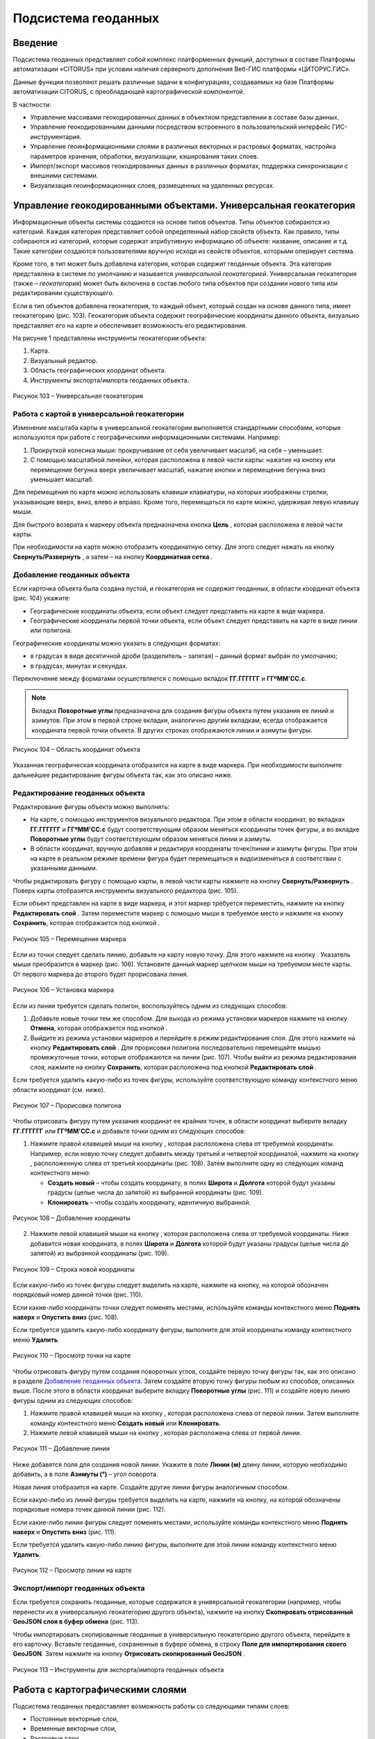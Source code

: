 Подсистема геоданных
====================

Введение
--------------------

Подсистема геоданных представляет собой комплекс платформенных функций,
доступных в составе Платформы автоматизации «CITORUS» при условии
наличия серверного дополнения Веб-ГИС платформы «ЦИТОРУС.ГИС».

Данные функции позволяют решать различные задачи в конфигурациях,
создаваемых на базе Платформы автоматизации CITORUS, с преобладающей
картографической компонентой.

В частности:

-  Управление массивами геокодированных данных в объектном представлении
   в составе базы данных.
-  Управление геокодированными данными посредством встроенного в
   пользовательский интерфейс ГИС-инструментария.
-  Управление геоинформационными слоями в различных векторных и
   растровых форматах, настройка параметров хранения, обработки,
   визуализации, кэширования таких слоев.
-  Импорт/экспорт массивов геокодированных данных в различных форматах,
   поддержка синхронизации с внешними системами.
-  Визуализация геоинформационных слоев, размещенных на удаленных
   ресурсах.

.. _managing-geo-objects:

Управление геокодированными объектами. Универсальная геокатегория
-----------------------------------------------------------------

Информационные объекты системы создаются на основе типов объектов. Типы
объектов собираются из категорий. Каждая категория представляет собой
определенный набор свойств объекта. Как правило, типы собираются из
категорий, которые содержат атрибутивную информацию об объекте:
название, описание и т.д. Такие категории создаются пользователями
вручную исходя из свойств объектов, которыми оперирует система.

Кроме того, в тип может быть добавлена категория, которая содержит
геоданные объекта. Эта категория представлена в системе по умолчанию и
называется *универсальной геокатегорией*. Универсальная геокатегория
(также – *геокатегория*) может быть включена в состав любого типа
объектов при создании нового типа или редактировании существующего.

Если в тип объектов добавлена геокатегория, то каждый объект, который
создан на основе данного типа, имеет геокатегорию (рис. 103).
Геокатегория объекта содержит географические координаты данного объекта,
визуально представляет его на карте и обеспечивает возможность его
редактирования.

На рисунке 1 представлены инструменты геокатегории объекта:

1. Карта.
2. Визуальный редактор.
3. Область географических координат объекта.
4. Инструменты экспорта/импорта геоданных объекта.

.. figure:: _static/ris1.png
           :align: center        
           
           Рисунок 103 – Универсальная геокатегория

Работа с картой в универсальной геокатегории
~~~~~~~~~~~~~~~~~~~~~~~~~~~~~~~~~~~~~~~~~~~~

Изменение масштаба карты в универсальной геокатегории выполняется
стандартными способами, которые используются при работе с
географическими информационными системами. Например:

1. Прокруткой колесика мыши: прокручивание от себя увеличивает масштаб,
   на себя – уменьшает.
2. С помощью масштабной линейки, которая расположена в левой части
   карты: нажатие на кнопку |image1| или перемещение бегунка вверх
   увеличивает масштаб, нажатие кнопки |image2| и перемещение бегунка
   вниз уменьшает масштаб.

Для перемещения по карте можно использовать клавиши клавиатуры, на
которых изображены стрелки, указывающие вверх, вниз, влево и вправо.
Кроме того, перемещаться по карте можно, удерживая левую клавишу мыши.

Для быстрого возврата к маркеру объекта предназначена кнопка
**Цель** |image3|, которая расположена в левой части карты.

При необходимости на карте можно отобразить координатную сетку. Для
этого следует нажать на кнопку **Свернуть/Развернуть** |image4|, а затем
– на кнопку **Координатная сетка** |image5|.

Добавление геоданных объекта
~~~~~~~~~~~~~~~~~~~~~~~~~~~~

Если карточка объекта была создана пустой, и геокатегория не содержит геоданных, в области координат объекта (рис. 104) укажите:

-  Географические координаты объекта, если объект следует представить на карте в виде маркера.
-  Географические координаты первой точки объекта, если объект следует представить на карте в виде линии или полигона.

Географические координаты можно указать в следующих форматах:

-  в градусах в виде десятичной дроби (разделитель – запятая) – данный формат выбран по умолчанию;
-  в градусах, минутах и секундах.

Переключение между форматами осуществляется с помощью вкладок **ГГ.ГГГГГГ** и **ГГºММ'СС.с**. 

.. note:: Вкладка **Поворотные углы** предназначена для создания фигуры объекта путем указания ее линий и азимутов. При этом в первой строке вкладки, аналогично другим вкладкам, всегда отображается координата первой точки объекта. В других строках отображаются линии и азимуты фигуры.

.. figure:: _static/ris2.png
           :align: center 

           Рисунок 104 – Область координат объекта

Указанная географическая координата отобразится на карте в виде маркера. При необходимости выполните дальнейшее редактирование фигуры объекта так, как это описано ниже.

Редактирование геоданных объекта
~~~~~~~~~~~~~~~~~~~~~~~~~~~~~~~~

Редактирование фигуры объекта можно выполнять:

-  На карте, с помощью инструментов визуального редактора. При этом в области координат, во вкладках **ГГ.ГГГГГГ** и **ГГºММ'СС.с** будут соответствующим образом меняться координаты точек фигуры, а во вкладке **Поворотные углы** будут соответствующим образом меняться линии и азимуты.
-  В области координат, вручную добавляя и редактируя координаты точек/линии и азимуты фигуры. При этом на карте в реальном режиме времени фигура будет перемещаться и видоизменяться в соответствии с указанными данными.

Чтобы редактировать фигуру с помощью карты, в левой части карты нажмите на кнопку **Свернуть/Развернуть** |image7|. Поверх карты отобразятся инструменты визуального редактора (рис. 105).

Если объект представлен на карте в виде маркера, и этот маркер требуется переместить, нажмите на кнопку **Редактировать слой** |image8|. Затем переместите маркер с помощью мыши в требуемое место и нажмите на кнопку **Сохранить**, которая отображается под кнопкой |image9|.

.. figure:: _static/ris3.png
           :align: center 

           Рисунок 105 – Перемещение маркера

Если из точки следует сделать линию, добавьте на карту новую точку. Для этого нажмите на кнопку |image11|. Указатель мыши преобразится в маркер (рис. 106). Установите данный маркер щелчком мыши на требуемом месте карты. От первого маркера до второго будет прорисована линия.

.. figure:: _static/ris4.png
           :align: center
           
           Рисунок 106 – Установка маркера

Если из линии требуется сделать полигон, воспользуйтесь одним из следующих способов:

1. Добавьте новые точки тем же способом. Для выхода из режима установки
   маркеров нажмите на кнопку **Отмена**, которая отображается под
   кнопкой |image13|.
2. Выйдите из режима установки маркеров и перейдите в режим
   редактирования слоя. Для этого нажмите на кнопку **Редактировать
   слой** |image14|. Для прорисовки полигона последовательно перемещайте
   мышью промежуточные точки, которые отображаются на линии (рис. 107).
   Чтобы выйти из режима редактирования слоя, нажмите на кнопку
   **Сохранить**, которая расположена под кнопкой **Редактировать слой**
   |image15|.

Если требуется удалить какую-либо из точек фигуры, используйте
соответствующую команду контекстного меню области координат (см. ниже).

.. figure:: _static/ris5.png
           :align: center

           Рисунок 107 – Прорисовка полигона

Чтобы отрисовать фигуру путем указания координат ее крайних точек, в области координат выберите вкладку **ГГ.ГГГГГГ** или **ГГºММ'СС.с** и добавьте точки одним из следующих способов:

1. Нажмите правой клавишей мыши на кнопку |image17|, которая расположена слева от требуемой координаты. Например, если новую точку следует добавить между третьей и четвертой координатой, нажмите на кнопку |image18|, расположенную слева от третьей координаты (рис. 108). Затем выполните одну из следующих команд контекстного меню:

   - **Создать новый** – чтобы создать координату, в полях **Широта** и **Долгота** которой будут указаны градусы (целые числа до запятой) из выбранной координаты (рис. 109).
   - **Клонировать** – чтобы создать координату, идентичную выбранной.

.. figure:: _static/ris6.png
           :align: center

           Рисунок 108 – Добавление координаты

2. Нажмите левой клавишей мыши на кнопку |image20|, которая расположена слева от требуемой координаты. Ниже добавится новая координата, в полях **Широта** и **Долгота** которой будут указаны градусы (целые числа до запятой) из выбранной координаты (рис. 109).

.. figure:: _static/ris7.png
           :align: center 

           Рисунок 109 – Строка новой координаты

Если какую-либо из точек фигуры следует выделить на карте, нажмите на кнопку, на которой обозначен порядковый номер данной точки (рис. 110).

Если какие-либо координаты точки следует поменять местами, используйте команды контекстного меню **Поднять наверх** и **Опустить вниз** (рис. 108).

Если требуется удалить какую-либо координату фигуры, выполните для этой координаты команду контекстного меню **Удалить**.

.. figure:: _static/ris7_3.png
           :align: center 

           Рисунок 110 – Просмотр точки на карте

Чтобы отрисовать фигуру путем создания поворотных углов, создайте первую точку фигуры так, как это описано в разделе `Добавление геоданных объекта`_. Затем создайте вторую точку фигуры любым из способов, описанных выше. После этого в области координат выберите вкладку **Поворотные углы** (рис. 111) и создайте новую линию фигуры одним из следующих способов:

1. Нажмите правой клавишей мыши на кнопку |image17|, которая расположена слева от первой линии. Затем выполните команду контекстного меню **Создать новый** или **Клонировать**.

2. Нажмите левой клавишей мыши на кнопку |image20|, которая расположена слева от первой линии.

.. figure:: _static/ris7_1.png
           :align: center

           Рисунок 111 – Добавление линии


Ниже добавятся поля для создания новой линии. Укажите в поле **Линии (м)** длину линии, которую необходимо добавить, а в поле **Азимуты (°)** – угол поворота.

Новая линия отобразится на карте. Создайте другие линии фигуры аналогичным способом.

Если какую-либо из линий фигуры требуется выделить на карте, нажмите на кнопку, на которой обозначены порядковые номера точек данной линии (рис. 112).

Если какие-либо линии фигуры следует поменять местами, используйте команды контекстного меню **Поднять наверх** и **Опустить вниз** (рис. 111).

Если требуется удалить какую-либо линию фигуры, выполните для этой линии команду контекстного меню **Удалить**.

.. figure:: _static/ris7_2.png
           :align: center 

           Рисунок 112 – Просмотр линии на карте

Экспорт/импорт геоданных объекта
~~~~~~~~~~~~~~~~~~~~~~~~~~~~~~~~

Если требуется сохранить геоданные, которые содержатся в универсальной
геокатегории (например, чтобы перенести их в универсальную геокатегорию
другого объекта), нажмите на кнопку **Скопировать отрисованный GeoJSON
слоя в буфер обмена** |image22| (рис. 113).

Чтобы импортировать скопированные геоданные в универсальную геокатегорию
другого объекта, перейдите в его карточку. Вставьте геоданные,
сохраненные в буфере обмена, в строку **Поле для импортирования своего
GeoJSON**. Затем нажмите на кнопку **Отрисовать скопированный GeoJSON**
|image23|.

.. figure:: _static/ris8.png
           :align: center

           Рисунок 113 – Инструменты для экспорта/импорта геоданных объекта

Работа с картографическими слоями
---------------------------------

Подсистема геоданных предоставляет возможность работы со следующими
типами слоев:

-  Постоянные векторные слои,
-  Временные векторные слои,
-  Растровые слои.

Для настройки и хранения слоев в дереве объектов предназначена системная
папка **Картографические слои**. Данная папка содержит вложенную
системную папку **Геоподосновы**, которая предназначена для настройки и
хранения геоподоснов (см. раздел `Подключение удаленного растрового слоя`_). Содержимое папки **Геоподосновы** отображается в
`Меню управления геоподосновами`_ на карте.

Для систематизации других слоев внутри системной папки
**Картографические слои** рекомендуется создать следующие группы слоев:

-  **Основное меню** – для настройки и хранения постоянных векторных и
   растровых слоев.
-  **Временные общие слои** – для настройки и хранения временных
   векторных слоев (Слоев CQL).
-  **Личные слои** – для слоев различных типов, сохраненных в профиле
   текущего пользователя.

Внутри данных групп слоев можно создавать группы слоев любого уровня
вложенности (см. раздел `Создание группы слоев/картографического слоя`_). Группы предназначены для систематизации и одновременной
настройки групп/слоев, которые входят в их состав (см. раздел `Настройка группы/слоя`_).

Настройка порядка расположения групп/слоев внутри системной папки
**Картографические слои** и перемещение слоев из группы в группу (при
необходимости) осуществляется в соответствии с общими принципами
управления объектами системы.

Иерархия групп/слоев, которые содержатся в системной папке
**Картографические слои** (за исключением папки **Геоподосновы**),
воспроизводится в `Меню управления слоями`_ на карте. Если пользователь
меняет порядок расположения групп и/или вложенных в них слоев в папке
**Картографические слои**, то после перезагрузки карты соответствующим
образом меняется порядок расположения групп/слоев в меню управления
слоями.

Порядок действий при создании группы/слоя
~~~~~~~~~~~~~~~~~~~~~~~~~~~~~~~~~~~~~~~~~

Чтобы создать в системе группу слоев, выполните следующие действия:

1. Создайте пустой картографический слой типа **Группа** (см. раздел `Создание группы слоев/картографического слоя`_).
2. Наполните данную группу вложенными группами и/или картографическими
   слоями.
3. Если требуется выполнить одновременную настройку вложенных
   групп/слоев, выполните настройку свойств данной группы (см. раздел `Настройка группы/слоя`_).
4. Выполните настройку прав доступа пользователей к данной группе.

Чтобы создать в системе слой какого-либо типа, выполните следующие
действия:

1. Создайте пустой картографический слой (см. раздел `Создание группы слоев/картографического слоя`_).
2. Если из картографического слоя следует создать постоянный векторный
   слой, выполните загрузку геокодированных данных в формате JSON (см. раздел `Создание постоянного векторного слоя`_) и/или
   переместите в данный слой объекты, содержащие универсальную
   геокатегорию, и/или создайте связь слоя с данными объектами.
3. Если из картографического слоя следует создать временный векторный
   слой, настройте в данном слое поисковый запрос и/или переместите в
   данный слой объекты, содержащие универсальную геокатегорию, и/или
   создайте связь слоя с данными объектами.
4. Если из картографического слоя следует создать растровый слой,
   выполните `Подключение удаленного растрового слоя`_.
5. При необходимости выполните настройку картографического слоя (см. раздел `Настройка группы/слоя`_).
6. Выполните настройку прав доступа пользователей к данному
   картографическому слою.

Создание группы слоев/картографического слоя
~~~~~~~~~~~~~~~~~~~~~~~~~~~~~~~~~~~~~~~~~~~~

Чтобы создать группу слоев или картографический слой, в дереве объектов
выделите правой клавишей мыши:

-  Системную папку **Картографические слои**, чтобы создать группу/слой
   на верхнем уровне иерархии.
-  Системную папку **Картографические слои > Геоподосновы**, чтобы
   создать геоподоснову (см. раздел `Подключение удаленного растрового слоя`_).
-  Требуемую группу слоев, чтобы создать вложенную группу/слой.

Затем выполните команду контекстного меню **Создать > Выбрать из
списка** (рис. 114).

.. figure:: _static/ris9.png
           :align: center

           Рисунок 114 – Создание картографического слоя

В окне **Выбор типа создаваемого объекта** (рис. 115) найдите в списке
тип объектов **Картографический слой**. Данный тип содержится в системе
по умолчанию.

Чтобы выполнить быстрый поиск этого типа, в строке ввода укажите
начальные буквы его названия (например, «карт») и нажмите на клавишу
**Enter** на клавиатуре. В списке отобразятся типы объектов,
соответствующие условиям поиска. Выберите тип **Картографический слой**
двойным щелчком мыши.

.. figure:: _static/ris10.png
           :align: center

           Рисунок 115 – Окно **Выбор типа создаваемого объекта**

Откроется карточка нового объекта типа **Картографический слой** (рис.
116). Заполните в карточке следующие поля:

-  **Название** – укажите название, под которым данная группа/слой будет
   отображаться в дереве объектов. Название может содержать цифры,
   латинские и русские буквы, пробелы.
-  **Системное имя** – может содержать только латинские буквы и цифры
   без пробелов.
-  **Имя в меню** – название, под которым группа/слой будет отображаться
   в меню управления слоями.
-  **Тип слоя**:

   -  Если требуется создать группу слоев, выберите значение **Группа**.
   -  Если требуется создать геоподоснову, выберите значение
      **Подложка**.
   -  Если требуется создать картографический слой, выберите значение
      **Слой**.

На панели инструментов карточки нажмите на кнопку **Сохранить**
|image27|.

.. figure:: _static/ris11.png
           :align: center

           Рисунок 116 – Карточка нового объекта типа **Картографический слой**

Дерево объектов автоматически обновится, и созданная группа/слой
отобразится в выбранной папке.

Создание постоянного векторного слоя
~~~~~~~~~~~~~~~~~~~~~~~~~~~~~~~~~~~~

Создание постоянного векторного слоя может быть выполнено размещением в
контейнере объектов/связей объектов из других сегментов системы, а также
путем загрузки в пустой картографический слой геокодированных данных в
формате JSON (см. раздел `Создание группы слоев/картографического слоя`_). Для объектов, описание которых содержится в файле JSON,
необходимо предварительно создать соответствующий тип объектов.
Например, если в файле содержится описание заправочных станций, в
системе необходимо создать тип объекта **Заправочные станции**.

Чтобы выполнить загрузку геокодированных данных в картографический слой,
в меню быстрого доступа к функциональности системы нажмите на кнопку **Карта** (рис. 117).

.. figure:: _static/ris12.png
           :align: center

           Рисунок 117 – Кнопка **Карта**

Перетащите мышью на карту файл JSON из папки проводника Windows, в
которой он расположен. В диалоговом окне, представленном на рисунке 118,
нажмите на кнопку **ОК**.

.. figure:: _static/ris13.png
           :align: center
           
           Рисунок 118 – Подтверждение действия

В окне **Выбор контейнера слоя** (рис. 119) выберите для загрузки
объекта картографический слой (см. раздел `Создание группы слоев/картографического слоя`_). Нажмите на кнопку **Далее**.

.. figure:: _static/ris14.png
           :align: center

           Рисунок 119 – Окно **Выбор контейнера слоя**

В окне **Выбор типа** (рис. 120) укажите, о каком типе объектов
содержится информация в файле JSON.

.. figure:: _static/ris15.png
           :align: center

           Рисунок 120 – Окно **Выбор типа**

Откроется окно **Сопоставление полей** (рис. 121). В левой части данного
окна (1) отображается дерево свойств импортируемого файла, в правой
части (2) – дерево свойств выбранного типа объектов. Свойства файла и
свойства типа следует сопоставить друг другу с помощью таблицы,
расположенной в центральной части окна (3).

.. figure:: _static/ris16.png
           :align: center

           Рисунок 121 – Окно **Сопоставление полей**

Чтобы начать сопоставление, нажмите на кнопку |image34|, которая
расположена над таблицей.

В таблицу добавится пустая строка. Щелкните по ней мышью, чтобы
активировать свойства файла (1) и типа (2).

При сопоставлении свойств выполните следующие шаги:

1. Поместите в системное имя типа любое свойство файла (рис. 122). Для
   этого разверните системные свойства типа: **System > Основные
   свойства**. Двойным щелчком мыши выделите свойство **name**. Оно
   переместится в столбец таблицы **Куда**. Разверните свойства файла и
   двойным щелчком мыши выделите любое из его свойств. Оно переместится
   в столбец таблицы **Что**.

.. figure:: _static/ris16_1.png
           :align: center

           Рисунок 122 – Системное имя типа

2. Укажите, в какое свойство типа следует поместить геоданные из файла
   (рис. 123). Для этого добавьте в таблицу новую строку нажатием на
   кнопку |image36|, которая расположена над таблицей, и щелкните по
   данной строке мышью, чтобы активировать свойства файла и типа. Затем
   в свойствах типа выберите свойство **object > geo > geoJSON**, а в
   свойствах файла – свойство **geometry**.

.. figure:: _static/ris16_2.png
           :align: center

           Рисунок 123 – Геоданные

3. Укажите, в какие поля типа следует поместить основные свойства файла
   (properties). Пример сопоставления представлен на рисунке 124.

.. figure:: _static/ris16_3.png
           :align: center

           Рисунок 124 – Основные свойства

Чтобы выполнить загрузку данных в соответствии с указанными
требованиями, нажмите на кнопку **Запустить**. Данная кнопка расположена
в верхней части окна **Сопоставление полей**.

Импорт данных будет выполнен в фоновом режиме. После завершения импорта
обновите содержимое папки **Картографические слои**. В составе
картографического слоя, в который осуществлялась загрузка данных,
отобразятся геокодированные объекты, соответствующие объектам, описанным
в файле.

Создание временного векторного слоя
~~~~~~~~~~~~~~~~~~~~~~~~~~~~~~~~~~~
 
Описание будет добавлено позже.

Подключение удаленного растрового слоя
~~~~~~~~~~~~~~~~~~~~~~~~~~~~~~~~~~~~~~

Растровые слои можно подключать как из источников, находящихся на
внешних серверах, так и из внутреннего репозитория, находящегося на
GIS-сервере CITORUS. Подключение удаленного растрового слоя может
выполняться в системе для решения следующих задач:

-  Для создания *геоподосновы* – картографической поверхности, которая
   является фоном для слоев на карте (см. раздел `Работа с картой`_). В качестве геоподоснов могут
   выступать, например, подключенные удаленно картографические сервисы
   Google Maps, Яндекс.Карты и другие.
-  Для создания слоя, который позволяет получать необходимые данные из
   внутреннего репозитория или с какого-либо удаленного сервиса в
   онлайн-режиме.

Чтобы подключить растровый слой, откройте карточку ранее созданного
картографического слоя в режиме редактирования (см. раздел `Создание группы слоев/картографического слоя`_) и заполните следующие
поля:

-  **Источник** – выберите тип сервиса, с которого осуществляется
   подключение удаленного растрового слоя.
-  **Внешний url** – вставьте ссылку на данный сервис. Например, ``http://mt1.google.com/vt/lyrs=y&x={x}&y={y}&z={z}``.
-  **Доп. опции** – укажите дополнительные параметры запроса к удаленному слою. Например, для WMS-сервисов строка может выглядеть
   следующим образом: ``{"constructorOptions":{"layers":"name","format":"image/png","transparent":true}}``,
   где:

   -  ``layers`` – название слоя,
   -  ``format`` – формат данных слоя,
   -  ``transparent`` – прозрачность слоя (true/false).

.. figure:: _static/ris17.png
           :align: center

           Рисунок 125 – Настройки растрового слоя

Сохраните данный слой. Для этого на панели инструментов карточки нажмите
на кнопку |image40|.

При необходимости выполните дополнительную настройку слоя (см. раздел `Настройка группы/слоя`_).

Настройка группы/слоя
~~~~~~~~~~~~~~~~~~~~~

Группы слоев и картографические слои имеют идентичные настройки. Если
настройка свойств осуществляется в карточке группы слоев, то данные
настройки применяются ко всем группам/слоям, вложенным в данную группу.
Если настройка свойств выполняется в карточке картографического слоя, то
настройки применяются только к данному слою. Настройки слоя имеют
больший приоритет, чем настройки группы слоев, в которую он входит.

Чтобы выполнить настройку какой-либо группы слоев или картографического
слоя, выполните один из следующих шагов:

-  В дереве объектов выделите требуемую группу/слой нажатием правой
   клавиши мыши и выполните команду контекстного меню **Редактировать**
   (рис. 126). В новой вкладке откроется карточка группы/слоя (рис.
   127).

.. figure:: _static/ris18.png
           :align: center

           Рисунок 126 – Контекстное меню

-  В дереве объектов выделите требуемую группу/слой нажатием левой
   клавиши мыши. В новой вкладке откроется карточка группы/слоя (рис.
   127). Чтобы активировать ее поля, на панели инструментов нажмите на
   кнопку **Редактировать** |image42|.

.. figure:: _static/ris19.png
           :align: center

           Рисунок 127 – Карточка картографического слоя

Для редактирования доступно любое поле карточки группы/слоя.

Общие настройки
"""""""""""""""

Следующие поля предназначены как для настройки групп слоев, так и для
настройки слоев различных типов (рис. 128):

-  **Название** – имя, под которым данная группа/слой отображается в
   дереве объектов. Название может содержать цифры, латинские и русские
   буквы, пробелы.
-  **Описание (всплывающая подсказка)** – поле для текстового описания
   группы/слоя.
-  **Ссылки** – поле для ввода ссылки (указателя) на другой объект.
-  **Системное имя** – обязательное поле. Без системного имени
   группа/слой существовать не может. Системное имя может содержать
   только латинские буквы и цифры без пробелов.
-  **Имя в меню** – название, под которым данная группа/слой
   отображается в `Меню управления слоями`_.
-  **Тип слоя** – выпадающий список для выбора типа объекта:

   -  **Группа** – группа слоев. Группы слоев содержатся в папке **Картографические слои** дерева объектов и в `Меню управления слоями`_.
   -  **Слой** – картографический слой. Слои содержатся в папке **Картографические слои** дерева объектов и в `Меню управления слоями`_.
   -  **Подложка** – геоподоснова. Геоподосновы содержатся в папке **Картографические слои > Геоподосновы** дерева объектов и в `Меню управления геоподосновами`_.

-  **Включить по умолчанию** – если флажок установлен, то слой отображается на карте постоянно. Даже если пользователь отключает
   данный слой в меню управления слоями, после перезагрузки карты слой автоматически включается и отображается снова.
-  **Минимальное и максимальное приближение** – определение минимального и максимального масштаба, на котором отображается слой.
-  **Всплывающая подсказка** – текст для всплывающей подсказки, которая отображается при наведении курсора мыши на название слоя в `Меню управления слоями`_. По умолчанию всплывающая подсказка содержит только название, указанное в поле **Имя в меню**.

.. figure:: _static/ris20.png
           :align: center

           Рисунок 128 – Общие поля

Настройки векторных слоев
"""""""""""""""""""""""""

Настройки кластеризации
#######################

При необходимости для объектов векторных слоев можно **Использовать
кластеризацию** (рис. 129).

*Кластеризация* – это объединение объектов слоя, расположенных близко
друг к другу, при увеличении масштаба карты. При объединении объекты
отображаются в виде одной точки (кластера). На кластере представлено
число объектов, которые он объединяет. При уменьшении масштаба карты
происходит обратный процесс: кластер распадается на отдельные объекты.

По умолчанию кластер отображается на карте в виде белой точки. Внешний
вид кластера можно настроить с помощью следующих полей:

-  **Фон кластера** – цвет заливки кластера;
-  **Цвет обводки** – цвет рамки кластера;
-  **Цвет шрифта** – цвет шрифта цифры, которая отображается в центре
   кластера и обозначает число объединенных объектов.

.. figure:: _static/ris21.png
           :align: center

           Рисунок 129 – Настройки векторных слоев

Настройка отображения маркеров слоя
###################################

Чтобы упростить визуальное восприятие объектов слоя на карте, можно
назначить для них подходящую по смыслу иконку. Например, для больниц
можно загрузить иконку с изображением красного креста. Для этого в поле
**Маркер** (рис. 129) следует нажать на кнопку **Прикрепить файл** и в
проводнике Windows выбрать файл иконки. После сохранения карточки слоя
его объекты будут обозначены на карте с помощью выбранной иконки.

Свойства всплывающего окна
##########################

Группа полей **Свойства всплывающего окна** (рис. 129) предназначена для
создания и наполнения данными всплывающих окон. Всплывающие окна
отображаются при наведении курсора мыши на объекты слоя на карте (см. раздел `Работа с картой`_) и могут
содержать одно или несколько свойств объекта.

Чтобы создать всплывающее окно, следует добавить в него хотя бы одно
свойство. Для этого:

-  В группе полей **Свойства всплывающего окна**, в поле слева укажите
   название свойства объекта, которое следует отображать во всплывающем
   окне. Например, **Порядковый номер**.
-  В поле справа введите строку вида ``<object.link.field>``, где:

   -  ``link`` – ссылка на категорию, которая содержит поле для описания
      требуемого свойства. Например, чтобы во всплывающем окне
      отображался порядковый номер объекта, откройте категорию, которая
      была использована при создании типа данного объекта, и которая
      содержит поле **Порядковый номер**, и скопируйте ссылку (link) на
      данную категорию.
   -  ``field`` – название требуемого поля в категории. Например,
      ``IndexNumber``.

Чтобы добавить во всплывающее окно еще одно свойство объекта, нажмите на
кнопку |image46|, которая расположена слева от группы полей **Свойства
всплывающего окна**.

Растеризация векторного слоя
############################

Чтобы преобразовать векторный слой в растровый слой, следует установить
флажок **Включить растеризацию** (рис. 129). Для настройки свойств
преобразованного слоя предназначено поле **Настр. растер.** (см. раздел `Настройки растровых слоев`_).

Кэширование данных
##################

Чтобы данные векторных слоев сохранялись в кэше, поставьте флажок
**Кэширование данных** (рис. 129).

Экспорт геоданных слоя
######################

Чтобы сохранить геокодированные данные слоя в файл в формате JSON, в
поле **Экспортировать** нажмите на кнопку **GeoJSON** (рис. 129). Файл
сохранится в папку, выбранную в браузере для загрузки данных по
умолчанию.

Настройки растровых слоев
"""""""""""""""""""""""""

Для настройки растровых слоев в карточке предназначены следующие поля
(рис. 130):

-  **Источник** – тип сервиса, с которого осуществляется подключение
   удаленного растрового слоя:

   -  **Запрос**,
   -  **Сервис тайлов**,
   -  **Сервис тайлов WMS** – подключение к слою осуществляется по протоколу WMS,
   -  **Сервис тайлов ArcGIS** – подключаемый слой создан с помощью ПО ArcGIS,
   -  **Сервис GeoJSON**,
   -  **Сервис Геомиксер**.

-  **Внешний url** – ссылка на сервис, на котором размещен подключаемый
   растровый слой.
-  **Кэширование тайлов** – сохранять в кэше данные растровых слоев.

.. figure:: _static/ris22.png
           :align: center

           Рисунок 130 – Настройки растровых слоев

-  **Доп. опции** – дополнительные параметры запроса к удаленному слою. Например, для WMS-сервисов в поле можно вставить строку следующего вида: ``{"constructorOptions":{"layers":"name","format":"image/png","bbox":"26,9,180,83.5","transparent":true}}``,
   где:

   -  ``layers`` – название слоя,
   -  ``format`` – формат данных слоя,
   -  ``bbox`` – границы слоя,
   -  ``transparent`` – прозрачность слоя (true/false).

-  **Настр. растер.** – данное поле аналогично полю **Доп. опции**, но используется для настройки растровых слоев, которые были преобразованы из векторных (см. раздел `Растеризация векторного слоя`_).

.. _work-with-a-map:

Работа с картой
---------------

Чтобы открыть карту, в меню быстрого доступа к функциональности системы нажмите на кнопку **Карта** (рис. 131).

.. figure:: _static/ris23.png
           :align: center

           Рисунок 131 – Кнопка **Карта**

Карта откроется в новой вкладке (рис. 132).

Изменение масштаба карты выполняется стандартными способами, которые
используются при работе с географическими информационными системами.
Например:

1. Прокруткой колесика мыши: прокручивание от себя увеличивает масштаб,
   на себя – уменьшает.
2. С помощью масштабной линейки, которая расположена в левой части
   карты: нажатие на кнопку |image49| или перемещение бегунка вверх
   увеличивает масштаб, нажатие кнопки |image50| и перемещение бегунка
   вниз уменьшает масштаб.

Текущий масштаб карты отображается в левом нижнем углу.

Для перемещения по карте можно использовать клавиши клавиатуры, на
которых изображены стрелки, указывающие вверх, вниз, влево и вправо.
Кроме того, перемещаться по карте можно, удерживая левую клавишу мыши.

Для работы с картой предназначены следующие меню:

1. Меню управления геоподосновами.
2. Меню управления слоями.
3. Меню инструментов.

.. figure:: _static/ris24.png
           :align: center

           Рисунок 132 – Инструменты работы с картой

Меню управления геоподосновами
~~~~~~~~~~~~~~~~~~~~~~~~~~~~~~

Меню управления геоподосновами разворачивается нажатием на кнопку, представленную на рисунке 132 под цифрой 1. В меню отображается список геоподоснов, созданных пользователем (рис. 133) (см. раздел `Подключение удаленного растрового слоя`_).

Геоподосновы – это картографические поверхности, которые служат фоном для слоев. Для выбора какой-либо геоподосновы щелкните по ней мышью.

.. figure:: _static/ris25.png
           :align: center

           Рисунок 133 – Меню управления геоподосновами

Меню управления слоями
~~~~~~~~~~~~~~~~~~~~~~

Меню управления слоями разворачивается при нажатии на кнопку,
представленную на рисунке 134.

.. figure:: _static/ris26.png
           :align: center

           Рисунок 134 – Кнопка перехода в меню управления слоями

Данное меню содержит следующие инструменты (рис. 135):

-  **Поиск по координатам** – группа полей позволяет выполнить быстрый
   переход в требуемую точку на карте. Географические координаты точки
   можно указать в градусах в виде десятичной дроби (разделитель –
   запятая) или в градусах, минутах и секундах.
-  **Поиск по территориальному объекту** – поле или группа полей
   позволяет выполнить быстрый переход к требуемому территориальному
   объекту.
-  **Сохранить карту** – при нажатии на данную кнопку система запоминает
   текущую конфигурацию карты: фокус карты, включенный слой и выбранную
   геоподоснову – и воспроизводит ее при повторном открытии карты.

.. figure:: _static/ris27.png
           :align: center

           Рисунок 135 – Меню управления слоями

-  |image55| – координаты точки, на которую указывает курсор на карте
   (рис. 136).
-  **Текущий масштаб** – текущий масштаб слоя.
-  **Доступные слои** – в списке отображаются слои, которые содержатся в
   дереве объектов, в папке **Картографические слои** (за исключением
   папки **Геоподосновы**) и доступны текущему пользователю (см. раздел
   :ref:`access`). Чтобы включить/отключить какой-либо слой или
   группу слоев на карте, следует поставить/снять флажок,
   соответствующий данному слою или группе слоев.

.. figure:: _static/ris28.png
           :align: center

           Рисунок 136 – Меню управления слоями

Если в меню управления слоями для отображения выбран векторный слой,
атрибутивная информация которого содержит дату, или растровый слой, у
точек которого есть признак даты, то в левом нижнем углу карты
появляется таймлайн (рис. 137). Данный инструмент предназначен для
фильтрации объектов/точек слоя по дате. Например, если объекты/точки
слоя обозначают на карте пожары, которые произошли в первом полугодии
2017 года, то с помощью таймлайна можно настроить отображение пожаров,
которые произошли в определенный день или за какой-либо временной
промежуток в данном полугодии.

Интервал дат, которые содержат объекты/точки слоя, отображается под
таймлайном.

.. figure:: _static/ris29.png
           :align: center

           Рисунок 137 – Таймлайн

Чтобы на карте отобразились объекты/точки за какой-либо временной
период, воспользуйтесь одним из следующих способов:

1. Обозначьте требуемый временной период на таймлайне с помощью левого и
   правого бегунка.
2. Откройте календарь нажатием на кнопку |image58| (рис. 138). Щелчком
   мыши выберите начальную дату требуемого периода. Затем, удерживая на
   клавиатуре клавишу **Shift**, щелчком мыши отметьте конечную дату
   требуемого периода.

Чтобы на карте отобразились объекты/точки за определенную дату, нажмите
на кнопку |image59| и укажите требуемую дату с помощью календаря.

.. figure:: _static/ris30.png
           :align: center

           Рисунок 138 – Календарь

Меню инструментов
~~~~~~~~~~~~~~~~~

Меню инструментов разворачивается при нажатии на кнопку |image61| (рис.
139).

Включение того или иного инструмента из меню осуществляется нажатием на
соответствующую ему кнопку, выключение инструмента – повторным нажатием
на соответствующую кнопку.

С помощью кнопок меню инструментов можно выполнить следующие действия:

-  |image62| – отобразить на карте координатную сетку.

.. figure:: _static/ris31.png
           :align: center

           Рисунок 139 – Меню инструментов

-  |image64| – измерить расстояние от одной точки до другой линейкой.

.. figure:: _static/ris32.png
           :align: center

           Рисунок 140 – Линейка

-  Нарисовать объект: полигон |image66| или линию |image67| – и создать
   карточку данного объекта.

Чтобы нарисовать полигон, нажмите на кнопку |image68|. Щелчками мыши по
карте установите три крайние точки полигона. Затем нажмите на точку
полигона, которая была установлена первой. В центре полигона отобразится
маркер со всплывающим окном, в котором содержится ссылка для перехода в
карточку нарисованного объекта (рис. 141).

.. figure:: _static/ris33.png
           :align: center

           Рисунок 141 – Полигон

Если фигура объекта соответствует требованиям, перейдите в его карточку.

Если нарисованную фигуру полигона требуется редактировать, нажмите на
кнопку |image70|. На фигуре отобразятся крайние и промежуточные точки,
которые можно перемещать с помощью мыши (рис. 142). Установите точки в
требуемое положение и нажмите на кнопку **Сохранить**, которая
отображается под кнопкой |image71|. Затем перейдите в карточку полигона,
как это описано выше.

.. figure:: _static/ris34.png
           :align: center

           Рисунок 142 – Режим редактирования полигона

Чтобы нарисовать линию, нажмите на кнопку |image73|. Щелчками мыши по
карте установите крайние точки линии. Затем нажмите повторно на конечную
точку фигуры. Над крайней точкой отобразится маркер со всплывающим
окном, в котором содержится ссылка для перехода в карточку нарисованного
объекта (рис. 143).

.. figure:: _static/ris35.png
           :align: center

           Рисунок 143 – Линия

Если фигура объекта соответствует требованиям, перейдите в карточку
объекта.

Если фигуру объекта требуется редактировать, нажмите на кнопку
|image75|. На линии отобразятся крайние и промежуточные точки, которые
можно перемещать с помощью мыши (рис. 144). Установите точки в требуемое
положение и нажмите на кнопку **Сохранить**, которая отображается под
кнопкой |image76|. Затем перейдите в карточку нарисованного объекта, как
это описано выше.

.. figure:: _static/ris36.png
           :align: center

           Рисунок 144 – Режим редактирования линии

На карте также можно отметить объект в виде точки (маркера). Установка
маркера осуществляется щелчком мыши по требуемому участку карты. Переход
в карточку отмеченного объекта осуществляется из всплывающей подсказки.

Печать карты
~~~~~~~~~~~~

Чтобы распечатать текущий фрагмент карты, нажмите на кнопку |image78|,
которая расположена под меню инструментов (рис. 144).

В текущей вкладке браузера будет сформирована страница печати (пример
представлен на рисунке 145):

-  В заголовке страницы печати отображается текущая дата и время.
-  В центральной части страницы – текущий фрагмент карты.
-  В нижней части страницы – кнопка для печати и кнопка для выхода из
   режима печати карты.

.. figure:: _static/ris37.png
           :align: center

           Рисунок 145 – Страница печати

.. |image0| image:: https://github.com/citoruspm/citorus/blob/master/source/_static/ris1.png?raw=true
.. |image1| image:: https://github.com/citoruspm/citorus/blob/master/source/_static/2.png?raw=true
.. |image2| image:: https://github.com/citoruspm/citorus/blob/master/source/_static/3.png?raw=true
.. |image3| image:: https://github.com/citoruspm/citorus/blob/master/source/_static/1.png?raw=true
.. |image4| image:: https://github.com/citoruspm/citorus/blob/master/source/_static/4.png?raw=true
.. |image5| image:: https://github.com/citoruspm/citorus/blob/master/source/_static/5.png?raw=true
.. |image6| image:: https://github.com/citoruspm/citorus/blob/master/source/_static/ris2.png?raw=true
.. |image7| image:: https://github.com/citoruspm/citorus/blob/master/source/_static/4.png?raw=true
.. |image8| image:: https://github.com/citoruspm/citorus/blob/master/source/_static/6.png?raw=true
.. |image9| image:: https://github.com/citoruspm/citorus/blob/master/source/_static/6.png?raw=true
.. |image10| image:: https://github.com/citoruspm/citorus/blob/master/source/_static/ris3.png?raw=true
.. |image11| image:: https://github.com/citoruspm/citorus/blob/master/source/_static/7.png?raw=true
.. |image12| image:: https://github.com/citoruspm/citorus/blob/master/source/_static/ris4.png?raw=true
.. |image13| image:: https://github.com/citoruspm/citorus/blob/master/source/_static/7.png?raw=true
.. |image14| image:: https://github.com/citoruspm/citorus/blob/master/source/_static/6.png?raw=true
.. |image15| image:: https://github.com/citoruspm/citorus/blob/master/source/_static/6.png?raw=true
.. |image16| image:: https://github.com/citoruspm/citorus/blob/master/source/_static/ris5.png?raw=true
.. |image17| image:: https://github.com/citoruspm/GeoData//blob/master/8.png?raw=true
.. |image18| image:: https://github.com/citoruspm/citorus/blob/master/source/_static/8.png?raw=true
.. |image19| image:: https://github.com/citoruspm/citorus/blob/master/source/_static/ris6.png?raw=true
.. |image20| image:: https://github.com/citoruspm/citorus/blob/master/source/_static/8.png?raw=true
.. |image21| image:: https://github.com/citoruspm/citorus/blob/master/source/_static/ris7.png?raw=true
.. |image22| image:: https://github.com/citoruspm/citorus/blob/master/source/_static/9.png?raw=true
.. |image23| image:: https://github.com/citoruspm/citorus/blob/master/source/_static/10.png?raw=true
.. |image24| image:: https://github.com/citoruspm/citorus/blob/master/source/_static/ris8.png?raw=true
.. |image25| image:: https://raw.githubusercontent.com/citoruspm/GeoData/master/ris9.png
.. |image26| image:: https://github.com/citoruspm/citorus/blob/master/source/_static/ris10.png?raw=true
.. |image27| image:: https://github.com/citoruspm/citorus/blob/master/source/_static/11.png?raw=true
.. |image28| image:: https://github.com/citoruspm/citorus/blob/master/source/_static/ris11.png?raw=true
.. |image29| image:: https://github.com/citoruspm/citorus/blob/master/source/_static/ris12.png?raw=true
.. |image30| image:: https://github.com/citoruspm/citorus/blob/master/source/_static/ris13.png?raw=true
.. |image31| image:: https://github.com/citoruspm/citorus/blob/master/source/_static/ris14.png?raw=true
.. |image32| image:: https://github.com/citoruspm/citorus/blob/master/source/_static/ris15.png?raw=true
.. |image33| image:: https://github.com/citoruspm/citorus/blob/master/source/_static/ris16.png?raw=true
.. |image34| image:: https://github.com/citoruspm/citorus/blob/master/source/_static/12.png?raw=true
.. |image35| image:: https://github.com/citoruspm/citorus/blob/master/source/_static/ris16_1.png?raw=true
.. |image36| image:: https://github.com/citoruspm/citorus/blob/master/source/_static/12.png?raw=true
.. |image37| image:: https://github.com/citoruspm/citorus/blob/master/source/_static/ris16_2.png?raw=true
.. |image38| image:: https://github.com/citoruspm/citorus/blob/master/source/_static/ris16_3.png?raw=true
.. |image39| image:: https://github.com/citoruspm/citorus/blob/master/source/_static/ris17.png?raw=true
.. |image40| image:: https://github.com/citoruspm/citorus/blob/master/source/_static/11.png?raw=true
.. |image41| image:: https://github.com/citoruspm/citorus/blob/master/source/_static/ris18.png?raw=true
.. |image42| image:: https://github.com/citoruspm/citorus/blob/master/source/_static/13.png?raw=true
.. |image43| image:: https://github.com/citoruspm/citorus/blob/master/source/_static/ris19.png?raw=true
.. |image44| image:: https://github.com/citoruspm/citorus/blob/master/source/_static/ris20.png?raw=true
.. |image45| image:: https://github.com/citoruspm/citorus/blob/master/source/_static/ris21.png?raw=true
.. |image46| image:: https://github.com/citoruspm/citorus/blob/master/source/_static/8.png?raw=true
.. |image47| image:: https://github.com/citoruspm/citorus/blob/master/source/_static/ris22.png?raw=true
.. |image48| image:: https://github.com/citoruspm/citorus/blob/master/source/_static/ris23.png?raw=true
.. |image49| image:: https://github.com/citoruspm/citorus/blob/master/source/_static/2.png?raw=true
.. |image50| image:: https://github.com/citoruspm/citorus/blob/master/source/_static/3.png?raw=true
.. |image51| image:: https://github.com/citoruspm/citorus/blob/master/source/_static/ris24.png?raw=true
.. |image52| image:: https://github.com/citoruspm/citorus/blob/master/source/_static/ris25.png?raw=true
.. |image53| image:: https://github.com/citoruspm/citorus/blob/master/source/_static/ris26.png?raw=true
.. |image54| image:: https://github.com/citoruspm/citorus/blob/master/source/_static/ris27.png?raw=true
.. |image55| image:: https://github.com/citoruspm/citorus/blob/master/source/_static/14.png?raw=true
.. |image56| image:: https://github.com/citoruspm/citorus/blob/master/source/_static/ris28.png?raw=true
.. |image57| image:: https://github.com/citoruspm/citorus/blob/master/source/_static/ris29.png?raw=true
.. |image58| image:: https://github.com/citoruspm/citorus/blob/master/source/_static/15.png?raw=true
.. |image59| image:: https://github.com/citoruspm/citorus/blob/master/source/_static/15.png?raw=true
.. |image60| image:: https://github.com/citoruspm/citorus/blob/master/source/_static/ris30.png?raw=true
.. |image61| image:: https://github.com/citoruspm/citorus/blob/master/source/_static/4.png?raw=true
.. |image62| image:: https://github.com/citoruspm/citorus/blob/master/source/_static/5.png?raw=true
.. |image63| image:: https://github.com/citoruspm/citorus/blob/master/source/_static/ris31.png?raw=true
.. |image64| image:: https://github.com/citoruspm/citorus/blob/master/source/_static/16.png?raw=true
.. |image65| image:: https://github.com/citoruspm/citorus/blob/master/source/_static/ris32.png?raw=true
.. |image66| image:: https://github.com/citoruspm/citorus/blob/master/source/_static/17.png?raw=true
.. |image67| image:: https://github.com/citoruspm/citorus/blob/master/source/_static/18.png?raw=true
.. |image68| image:: https://github.com/citoruspm/citorus/blob/master/source/_static/17.png?raw=true
.. |image69| image:: https://github.com/citoruspm/citorus/blob/master/source/_static/ris33.png?raw=true
.. |image70| image:: https://github.com/citoruspm/citorus/blob/master/source/_static/6.png?raw=true
.. |image71| image:: https://github.com/citoruspm/citorus/blob/master/source/_static/6.png?raw=true
.. |image72| image:: https://github.com/citoruspm/citorus/blob/master/source/_static/ris34.png?raw=true
.. |image73| image:: https://github.com/citoruspm/citorus/blob/master/source/_static/18.png?raw=true
.. |image74| image:: https://github.com/citoruspm/citorus/blob/master/source/_static/ris35.png?raw=true
.. |image75| image:: https://github.com/citoruspm/citorus/blob/master/source/_static/6.png?raw=true
.. |image76| image:: https://github.com/citoruspm/citorus/blob/master/source/_static/6.png?raw=true
.. |image77| image:: https://github.com/citoruspm/citorus/blob/master/source/_static/ris36.png?raw=true
.. |image78| image:: https://github.com/citoruspm/citorus/blob/master/source/_static/19.png?raw=true
.. |image79| image:: https://github.com/citoruspm/citorus/blob/master/source/_static/ris37.png?raw=true
.. |image80| image:: https://github.com/citoruspm/citorus/blob/master/source/_static/sozdanie_tipa_obekta_1.png?raw=true
.. |image81| image:: https://github.com/citoruspm/citorus/blob/master/source/_static/33.png?raw=true
.. |image82| image:: https://github.com/citoruspm/citorus/blob/master/source/_static/sozdanie_tipa_obekta_2.png?raw=true
.. |image83| image:: https://github.com/citoruspm/citorus/blob/master/source/_static/sozdanie_tipa_obekta_3.png?raw=true
.. |image84| image:: https://github.com/citoruspm/citorus/blob/master/source/_static/sozdanie_tipa_obekta_4.png?raw=true
.. |image85| image:: https://github.com/citoruspm/citorus/blob/master/source/_static/sozdanie_tipa_obekta_5.png?raw=true
.. |image86| image:: https://github.com/citoruspm/citorus/blob/master/source/_static/23.png?raw=true
.. |image87| image:: https://github.com/citoruspm/citorus/blob/master/source/_static/sozdanie_tipa_obekta_6.png?raw=true
.. |image88| image:: https://github.com/citoruspm/citorus/blob/master/source/_static/sozdanie_tipa_obekta_7.png?raw=true
.. |image89| image:: https://github.com/citoruspm/citorus/blob/master/source/_static/35.png?raw=true
.. |image90| image:: https://github.com/citoruspm/citorus/blob/master/source/_static/36.png?raw=true
.. |image91| image:: https://github.com/citoruspm/citorus/blob/master/source/_static/35.png?raw=true
.. |image92| image:: https://github.com/citoruspm/citorus/blob/master/source/_static/36.png?raw=true
.. |image93| image:: https://github.com/citoruspm/citorus/blob/master/source/_static/34.png?raw=true
.. |image94| image:: https://github.com/citoruspm/citorus/blob/master/source/_static/sozdanie_tipa_obekta_8.png?raw=true
.. |image95| image:: https://github.com/citoruspm/citorus/blob/master/source/_static/27.png?raw=true
.. |image96| image:: https://github.com/citoruspm/citorus/blob/master/source/_static/redaktirovanie_tipa_obekta_1.png?raw=true
.. |image97| image:: https://github.com/citoruspm/citorus/blob/master/source/_static/redaktirovanie_tipa_obekta_2.png?raw=true
.. |image98| image:: https://github.com/citoruspm/citorus/blob/master/source/_static/redaktirovanie_tipa_obekta_3.png?raw=true
.. |image99| image:: https://github.com/citoruspm/GeoData//blob/master/30.png?raw=true
.. |image100| image:: https://github.com/citoruspm/citorus/blob/master/source/_static/redaktirovanie_tipa_obekta_4.png?raw=true
.. |image101| image:: https://github.com/citoruspm/citorus/blob/master/source/_static/sozdanie_kategorii_obekta_1.png?raw=true
.. |image102| image:: https://github.com/citoruspm/citorus/blob/master/source/_static/sozdanie_kategorii_obekta_2.png?raw=true
.. |image103| image:: https://github.com/citoruspm/citorus/blob/master/source/_static/23.png?raw=true
.. |image104| image:: https://github.com/citoruspm/citorus/blob/master/source/_static/23.png?raw=true
.. |image105| image:: https://github.com/citoruspm/citorus/blob/master/source/_static/sozdanie_kategorii_obekta_3.png?raw=true
.. |image106| image:: https://github.com/citoruspm/citorus/blob/master/source/_static/sozdanie_kategorii_obekta_4.png?raw=true
.. |image107| image:: https://github.com/citoruspm/citorus/blob/master/source/_static/sozdanie_kategorii_obekta_5.png?raw=true
.. |image108| image:: https://github.com/citoruspm/citorus/blob/master/source/_static/37.png?raw=true
.. |image109| image:: https://github.com/citoruspm/citorus/blob/master/source/_static/28.png?raw=true
.. |image110| image:: https://github.com/citoruspm/citorus/blob/master/source/_static/sozdanie_kategorii_obekta_6.png?raw=true
.. |image111| image:: https://github.com/citoruspm/citorus/blob/master/source/_static/sozdanie_kategorii_obekta_7.png?raw=true
.. |image112| image:: https://github.com/citoruspm/citorus/blob/master/source/_static/sozdanie_kategorii_obekta_8.png?raw=true
.. |image113| image:: https://github.com/citoruspm/citorus/blob/master/source/_static/sozdanie_kategorii_obekta_9.png?raw=true
.. |image114| image:: https://github.com/citoruspm/citorus/blob/master/source/_static/sozdanie_kategorii_obekta_10.png?raw=true
.. |image115| image:: https://github.com/citoruspm/citorus/blob/master/source/_static/sozdanie_kategorii_obekta_11.png?raw=true
.. |image116| image:: https://github.com/citoruspm/citorus/blob/master/source/_static/redaktirovanie_kategorii_obekta_1.png?raw=true
.. |image117| image:: https://github.com/citoruspm/citorus/blob/master/source/_static/redaktirovanie_kategorii_obekta_2.png?raw=true
.. |image118| image:: https://github.com/citoruspm/citorus/blob/master/source/_static/redaktirovanie_kategorii_obekta_3.png?raw=true
.. |image119| image:: https://github.com/citoruspm/citorus/blob/master/source/_static/31.png?raw=true
.. |image120| image:: https://github.com/citoruspm/citorus/blob/master/source/_static/33.png?raw=true
.. |image121| image:: https://github.com/citoruspm/citorus/blob/master/source/_static/redaktirovanie_formy_1.png?raw=true
.. |image122| image:: https://github.com/citoruspm/citorus/blob/master/source/_static/27.png?raw=true
.. |image123| image:: https://github.com/citoruspm/citorus/blob/master/source/_static/sozdanie_utility_4.png?raw=true
.. |image124| image:: https://github.com/citoruspm/citorus/blob/master/source/_static/23.png?raw=true
.. |image125| image:: https://github.com/citoruspm/citorus/blob/master/source/_static/23.png?raw=true
.. |image126| image:: https://github.com/citoruspm/citorus/blob/master/source/_static/sozdanie_utility_6.png?raw=true
.. |image127| image:: https://github.com/citoruspm/citorus/blob/master/source/_static/sozdanie_utility_5.png?raw=true
.. |image128| image:: https://github.com/citoruspm/citorus/blob/master/source/_static/sozdanie_utility_7.png?raw=true
.. |image129| image:: https://github.com/citoruspm/citorus/blob/master/source/_static/27.png?raw=true
.. |image130| image:: https://github.com/citoruspm/citorus/blob/master/source/_static/sozdanie_utility_8.png?raw=true
.. |image131| image:: https://github.com/citoruspm/citorus/blob/master/source/_static/23.png?raw=true
.. |image132| image:: https://github.com/citoruspm/citorus/blob/master/source/_static/23.png?raw=true
.. |image133| image:: https://github.com/citoruspm/citorus/blob/master/source/_static/sozdanie_utility_9.png?raw=true
.. |image134| image:: https://github.com/citoruspm/GeoData//blob/master/27.png?raw=true
.. |image135| image:: https://github.com/citoruspm/citorus/blob/master/source/_static/redaktirovanie_utility_1.png?raw=true
.. |image136| image:: https://github.com/citoruspm/citorus/blob/master/source/_static/poisk_obektov_sistemy_1.png?raw=true
.. |image137| image:: https://github.com/citoruspm/citorus/blob/master/source/_static/poisk_obektov_sistemy_2.png?raw=true
.. |image138| image:: https://github.com/citoruspm/citorus/blob/master/source/_static/39.png?raw=true
.. |image139| image:: https://github.com/citoruspm/citorus/blob/master/source/_static/38.png?raw=true
.. |image140| image:: https://github.com/citoruspm/citorus/blob/master/source/_static/40.png?raw=true
.. |image141| image:: https://github.com/citoruspm/citorus/blob/master/source/_static/41.png?raw=true
.. |image142| image:: https://github.com/citoruspm/citorus/blob/master/source/_static/42.png?raw=true
.. |image143| image:: https://github.com/citoruspm/citorus/blob/master/source/_static/43.png?raw=true
.. |image144| image:: https://github.com/citoruspm/citorus/blob/master/source/_static/44.png?raw=true
.. |image145| image:: https://github.com/citoruspm/citorus/blob/master/source/_static/45.png?raw=true
.. |image146| image:: https://github.com/citoruspm/GeoData//blob/master/46.png?raw=true
.. |image147| image:: https://github.com/citoruspm/citorus/blob/master/source/_static/47.png?raw=true
.. |image148| image:: https://github.com/citoruspm/citorus/blob/master/source/_static/poisk_obektov_sistemy_3.png?raw=true
.. |image149| image:: https://github.com/citoruspm/citorus/blob/master/source/_static/tablichnoe_predstavlenie_1.png?raw=true
